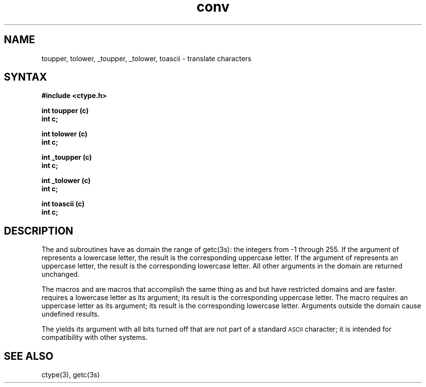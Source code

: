 .TH conv 3
.SH NAME
toupper, tolower, _toupper, _tolower, toascii \- translate characters
.SH SYNTAX
.nf
.B #include <ctype.h>
.PP
.B int toupper (c)
.B int c;
.PP
.B int tolower (c)
.B int c;
.PP
.B int _toupper (c)
.B int c;
.PP
.B int _tolower (c)
.B int c;
.PP
.B int toascii (c)
.B int c;
.SH DESCRIPTION
The
.PN toupper
and
.PN tolower
subroutines have as domain the range of
getc(3s):
the integers from \-1 through 255.
If the argument of
.PN toupper
represents a lowercase letter, the
result is the corresponding uppercase
letter.
If the argument of
.PN tolower
represents an uppercase letter, the
result is the corresponding lowercase
letter.
All other arguments in the domain are
returned unchanged.
.PP
The macros
.PN _toupper
and
.PN _tolower ,
are macros that accomplish the same thing as
.PN toupper
and
.PN tolower
but have restricted domains and are faster.
.PN _toupper
requires a lowercase letter as its argument;
its result is the corresponding uppercase letter.
The macro
.PN _tolower
requires an uppercase letter as its argument;
its result is the corresponding lowercase letter.
Arguments outside the domain cause undefined results.
.PP
The
.PN toascii
yields its argument with all bits turned off that are not
part of a standard
.SM ASCII
character; it is intended for compatibility
with other systems.
.SH SEE ALSO
ctype(3), getc(3s)
